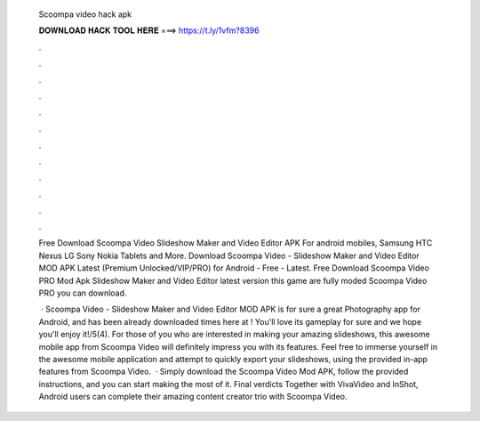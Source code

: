   Scoompa video hack apk
  
  
  
  𝐃𝐎𝐖𝐍𝐋𝐎𝐀𝐃 𝐇𝐀𝐂𝐊 𝐓𝐎𝐎𝐋 𝐇𝐄𝐑𝐄 ===> https://t.ly/1vfm?8396
  
  
  
  .
  
  
  
  .
  
  
  
  .
  
  
  
  .
  
  
  
  .
  
  
  
  .
  
  
  
  .
  
  
  
  .
  
  
  
  .
  
  
  
  .
  
  
  
  .
  
  
  
  .
  
  Free Download Scoompa Video Slideshow Maker and Video Editor APK For android mobiles, Samsung HTC Nexus LG Sony Nokia Tablets and More. Download Scoompa Video - Slideshow Maker and Video Editor MOD APK Latest (Premium Unlocked/VIP/PRO) for Android - Free - Latest. Free Download Scoompa Video PRO Mod Apk Slideshow Maker and Video Editor latest version this game are fully moded Scoompa Video PRO you can download.
  
   · Scoompa Video - Slideshow Maker and Video Editor MOD APK is for sure a great Photography app for Android, and has been already downloaded times here at ! You'll love its gameplay for sure and we hope you'll enjoy it!/5(4). For those of you who are interested in making your amazing slideshows, this awesome mobile app from Scoompa Video will definitely impress you with its features. Feel free to immerse yourself in the awesome mobile application and attempt to quickly export your slideshows, using the provided in-app features from Scoompa Video.  · Simply download the Scoompa Video Mod APK, follow the provided instructions, and you can start making the most of it. Final verdicts Together with VivaVideo and InShot, Android users can complete their amazing content creator trio with Scoompa Video.
